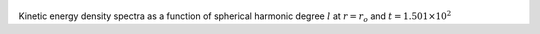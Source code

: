 
.. figure:: ./images/SSpectr_KE_0.pdf 
   :width: 600px 
   :align: center 

Kinetic energy density spectra as a function of spherical harmonic degree :math:`l` at :math:`r = r_o` and :math:`t = 1.501 \times 10^{2}`


